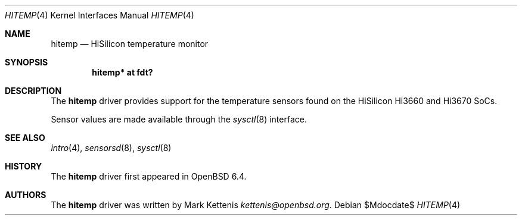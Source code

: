 .\"	$OpenBSD$
.\"
.\" Copyright (c) 2018 Mark Kettenis <kettenis@openbsd.org>
.\"
.\" Permission to use, copy, modify, and distribute this software for any
.\" purpose with or without fee is hereby granted, provided that the above
.\" copyright notice and this permission notice appear in all copies.
.\"
.\" THE SOFTWARE IS PROVIDED "AS IS" AND THE AUTHOR DISCLAIMS ALL WARRANTIES
.\" WITH REGARD TO THIS SOFTWARE INCLUDING ALL IMPLIED WARRANTIES OF
.\" MERCHANTABILITY AND FITNESS. IN NO EVENT SHALL THE AUTHOR BE LIABLE FOR
.\" ANY SPECIAL, DIRECT, INDIRECT, OR CONSEQUENTIAL DAMAGES OR ANY DAMAGES
.\" WHATSOEVER RESULTING FROM LOSS OF USE, DATA OR PROFITS, WHETHER IN AN
.\" ACTION OF CONTRACT, NEGLIGENCE OR OTHER TORTIOUS ACTION, ARISING OUT OF
.\" OR IN CONNECTION WITH THE USE OR PERFORMANCE OF THIS SOFTWARE.
.\"
.Dd $Mdocdate$
.Dt HITEMP 4
.Os
.Sh NAME
.Nm hitemp
.Nd HiSilicon temperature monitor
.Sh SYNOPSIS
.Cd "hitemp* at fdt?"
.Sh DESCRIPTION
The
.Nm
driver provides support for the temperature sensors found on the
HiSilicon Hi3660 and Hi3670 SoCs.
.Pp
Sensor values are made available through the
.Xr sysctl 8
interface.
.Sh SEE ALSO
.Xr intro 4 ,
.Xr sensorsd 8 ,
.Xr sysctl 8
.Sh HISTORY
The
.Nm
driver first appeared in
.Ox 6.4 .
.Sh AUTHORS
.An -nosplit
The
.Nm
driver was written by
.An Mark Kettenis Mt kettenis@openbsd.org .

